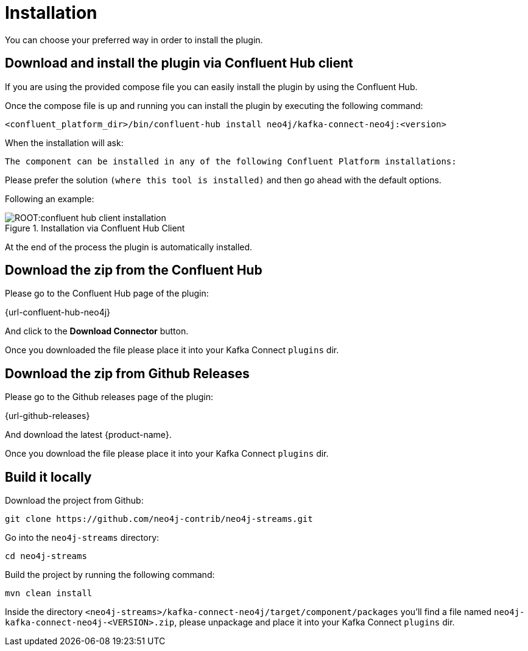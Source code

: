 = Installation

You can choose your preferred way in order to install the plugin.

== Download and install the plugin via Confluent Hub client

If you are using the provided compose file you can easily install the plugin by using the Confluent Hub.

Once the compose file is up and running you can install the plugin by executing the following command:

[source,bash]
----
<confluent_platform_dir>/bin/confluent-hub install neo4j/kafka-connect-neo4j:<version>
----

When the installation will ask:

[source,bash]
----
The component can be installed in any of the following Confluent Platform installations:
----

Please prefer the solution `(where this tool is installed)` and then go ahead with the default options.

Following an example:

image::ROOT:confluent-hub-client-installation.png[title="Installation via Confluent Hub Client", align="center"]

At the end of the process the plugin is automatically installed.


== Download the zip from the Confluent Hub

Please go to the Confluent Hub page of the plugin:

{url-confluent-hub-neo4j}

And click to the **Download Connector** button.

Once you downloaded the file please place it into your Kafka Connect `plugins` dir.


== Download the zip from Github Releases

Please go to the Github releases page of the plugin:

{url-github-releases}

And download the latest {product-name}.

Once you download the file please place it into your Kafka Connect `plugins` dir.


== Build it locally

Download the project from Github:

    git clone https://github.com/neo4j-contrib/neo4j-streams.git

Go into the `neo4j-streams` directory:

    cd neo4j-streams

Build the project by running the following command:

    mvn clean install

Inside the directory `<neo4j-streams>/kafka-connect-neo4j/target/component/packages` you'll find a file named `neo4j-kafka-connect-neo4j-<VERSION>.zip`, please unpackage and place it into your Kafka Connect `plugins` dir.

